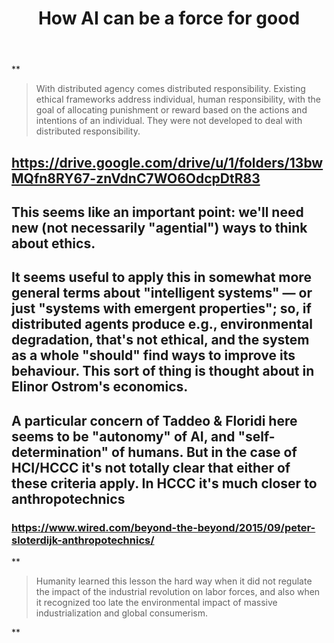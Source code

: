 #+TITLE: How AI can be a force for good

**
#+BEGIN_QUOTE
With distributed agency comes distributed responsibility. Existing ethical frameworks address individual, human responsibility, with the goal of allocating punishment or reward based on the actions and intentions of an individual. They were not developed to deal with distributed
responsibility.
#+END_QUOTE
** https://drive.google.com/drive/u/1/folders/13bwMQfn8RY67-znVdnC7WO6OdcpDtR83
** This seems like an important point: we'll need new (not necessarily "agential") ways to think about ethics.
** It seems useful to apply this in somewhat more general terms about "intelligent systems" — or just "systems with emergent properties"; so, if distributed agents produce e.g., environmental degradation, that's not ethical, and the system as a whole "should" find ways to improve its behaviour.  This sort of thing is thought about in Elinor Ostrom's economics.
** A particular concern of Taddeo & Floridi here seems to be "autonomy" of AI, and "self-determination" of humans. But in the case of HCI/HCCC it's not totally clear that either of these criteria apply.  In HCCC it's much closer to anthropotechnics
*** https://www.wired.com/beyond-the-beyond/2015/09/peter-sloterdijk-anthropotechnics/
**
#+BEGIN_QUOTE
Humanity learned this lesson the hard way when it did not regulate the impact of the industrial revolution on labor forces, and also when it recognized too late the environmental impact of massive industrialization and global consumerism.
#+END_QUOTE
**
